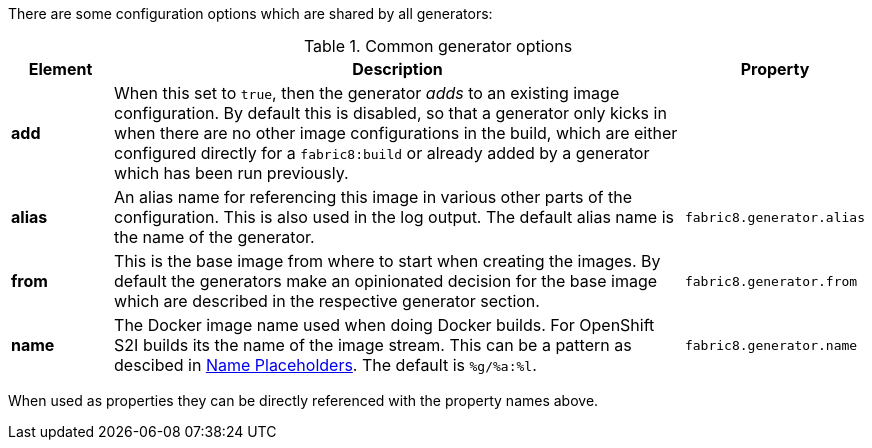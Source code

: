 There are some configuration options which are shared by all generators:

[[generator-options-common]]
.Common generator options
[cols="1,6,1"]
|===
| Element | Description | Property

| *add*
| When this set to `true`, then the generator _adds_ to an existing image configuration. By default this is disabled, so that a generator only kicks in when there are no other image configurations in the build, which are either configured directly for a `fabric8:build` or already added by a generator which has been run previously.
|

| *alias*
| An alias name for referencing this image in various other parts of the configuration. This is also used in the log output. The default alias name is the name of the generator.
| `fabric8.generator.alias`

| *from*
| This is the base image from where to start when creating the images. By default the generators make an opinionated decision for the base image which are described in the respective generator section.
| `fabric8.generator.from`

| *name*
| The Docker image name used when doing Docker builds. For OpenShift S2I builds its the name of the image stream. This can be a pattern as descibed in <<image-name-placeholders, Name Placeholders>>. The default is `%g/%a:%l`.
| `fabric8.generator.name`
|===

When used as properties they can be directly referenced with the property names above.
